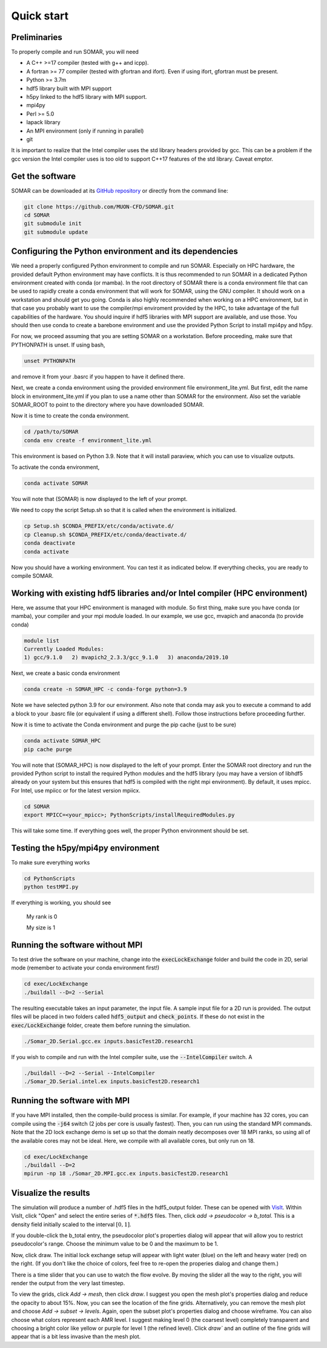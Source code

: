 Quick start
===========

Preliminaries
-------------
To properly compile and run SOMAR, you will need

* A C++ >=17 compiler (tested with g++ and icpp).
* A fortran >= 77 compiler (tested with gfortran and ifort). Even if using ifort, gfortran must be present.
* Python >= 3.7m
* hdf5 library built with MPI support
* h5py linked to the hdf5 library with MPI support.
* mpi4py
* Perl >= 5.0
* lapack library
* An MPI environment (only if running in parallel)
* git

It is important to realize that the Intel compiler uses the std library headers provided by gcc.
This can be a problem if the gcc version the Intel compiler uses is too old to support C++17
features of the std library. Caveat emptor.

Get the software
----------------
SOMAR can be downloaded at its `GitHub repository <https://github.com/MUON-CFD/SOMAR>`_
or directly from the command line:

.. code-block:: console

    git clone https://github.com/MUON-CFD/SOMAR.git
    cd SOMAR
    git submodule init
    git submodule update





Configuring the Python environment and its dependencies
-------------------------------------------------------
We need a properly configured Python environment to compile and run SOMAR.
Especially on HPC
hardware, the provided default Python environment may have conflicts. It is thus recommended to run SOMAR in
a dedicated Python environment created with conda (or mamba). In the root directory of SOMAR there is a conda
environment file that can be used to rapidly create a conda environment that will work for SOMAR, using the GNU compiler.
It should work on a workstation and should get you going.
Conda is also highly recommended when working on a HPC environment, but in that case you probably want to use
the compiler/mpi enviroment provided by the HPC, to take advantage of the full capabilities of the hardware. You should inquire if
hdf5 libraries with MPI support are available, and use those. You should then use conda to create a barebone environment and use the
provided Python Script to install mpi4py and h5py.

For now, we proceed assuming that you are setting SOMAR on a workstation. Before proceeding, make sure that PYTHONPATH is unset. If using bash,

.. code-block:: console

    unset PYTHONPATH

and remove it from your .basrc if you happen to have it defined there.

Next, we create a conda environment using the provided environment file environment_lite.yml.
But first, edit the name block in environment_lite.yml if you plan to use a name other than SOMAR for the environment.
Also set the variable SOMAR_ROOT to point to the directory where you have downloaded SOMAR.

Now it is time to create the conda environment.

.. code-block:: console

    cd /path/to/SOMAR
    conda env create -f environment_lite.yml

This environment is based on Python 3.9. Note that it will install paraview, which you can
use to visualize outputs.


To activate the conda environment,

.. code-block:: console

    conda activate SOMAR

You will note that (SOMAR) is now displayed to the left of your prompt.

We need to copy the script Setup.sh so that it is called when the environment is initialized.

.. code-block:: console

    cp Setup.sh $CONDA_PREFIX/etc/conda/activate.d/
    cp Cleanup.sh $CONDA_PREFIX/etc/conda/deactivate.d/
    conda deactivate
    conda activate

Now you should have a working environment. You can test it as indicated below. If everything checks,
you are ready to compile SOMAR.

Working with existing hdf5 libraries and/or Intel compiler (HPC environment)
----------------------------------------------------------------------------
Here, we assume that your HPC environment is
managed with module. So first thing, make sure you have conda (or mamba), your compiler and your mpi module loaded.
In our example, we use gcc, mvapich and anaconda (to provide conda)

.. code-block:: console

    module list
    Currently Loaded Modules:
    1) gcc/9.1.0   2) mvapich2_2.3.3/gcc_9.1.0   3) anaconda/2019.10



Next, we create a basic conda environment

.. code-block:: console

    conda create -n SOMAR_HPC -c conda-forge python=3.9

Note we have selected python 3.9 for our environment.
Also note that conda may ask you to execute a command to add a block
to your .basrc file (or equivalent if using a different shell). Follow
those instructions before proceeding further.

Now it is time to activate the Conda environment and purge the pip cache (just to be sure)

.. code-block:: console

    conda activate SOMAR_HPC
    pip cache purge



You will note that (SOMAR_HPC) is now displayed to the left of your prompt.
Enter the SOMAR root directory and run the provided Python script to install the required
Python modules and the hdf5 library (you may have a version of libhdf5 already on your system
but this ensures that hdf5 is compiled with the right mpi environment). By default, it uses mpicc.
For Intel, use mpiicc or for the latest version mpiicx.

.. code-block:: console


    cd SOMAR
    export MPICC=<your_mpicc>; PythonScripts/installRequiredModules.py

This will take some time. If everything goes well, the proper Python environment
should be set.

Testing the h5py/mpi4py environment
-----------------------------------

To make sure everything works

.. code-block:: console

    cd PythonScripts
    python testMPI.py

If everything is working, you should see


    My rank is 0

    My size is 1






Running the software without MPI
--------------------------------
To test drive the software on your machine, change into the :code:`execLockExchange`
folder and build the code in 2D, serial mode (remember to activate your conda environment first!)

.. code-block:: console

    cd exec/LockExchange
    ./buildall --D=2 --Serial

The resulting executable takes an input parameter, the input file. A sample
input file for a 2D run is provided. The output files will be placed in two
folders called :code:`hdf5_output` and :code:`check_points`. If these do not
exist in the :code:`exec/LockExchange` folder, create them before running the
simulation.

.. code-block:: console

    ./Somar_2D.Serial.gcc.ex inputs.basicTest2D.research1

If you wish to compile and run with the Intel compiler suite, use the
:code:`--IntelCompiler` switch. A

.. code-block:: console

    ./buildall --D=2 --Serial --IntelCompiler
    ./Somar_2D.Serial.intel.ex inputs.basicTest2D.research1


Running the software with MPI
-----------------------------
If you have MPI installed, then the compile-build process is similar.
For example, if your machine has 32 cores, you can compile using the
:code:`-j64` switch (2 jobs per core is usually fastest). Then, you can run
using the standard MPI commands. Note that the 2D lock exchange demo is set up
so that the domain neatly decomposes over 18 MPI ranks, so using all of the
available cores may not be ideal. Here, we compile with all available cores,
but only run on 18.

.. code-block:: console

    cd exec/LockExchange
    ./buildall --D=2
    mpirun -np 18 ./Somar_2D.MPI.gcc.ex inputs.basicTest2D.research1




Visualize the results
---------------------
The simulation will produce a number of .hdf5 files in the hdf5_output folder.
These can be opened with `VisIt <https://visit-dav.github.io/visit-website/>`_.
Within VisIt, click "Open" and select the entire series of :code:`*.hdf5` files.
Then, click `add -> pseudocolor -> b_total`. This is a density field initially
scaled to the interval :math:`[0,1]`.

If you double-click the b_total entry, the pseudocolor plot's properties dialog
will appear that will allow you to restrict pseudocolor's range. Choose the
minimum value to be 0 and the maximum to be 1.

Now, click draw. The initial lock exchange setup will appear with light water
(blue) on the left and heavy water (red) on the right. (If you don't like the
choice of colors, feel free to re-open the properies dialog and change them.)

There is a time slider that you can use to watch the flow evolve. By moving the
slider all the way to the right, you will render the output from the very last
timestep.

To view the grids, click `Add -> mesh`, then click `draw`. I suggest you open the
mesh plot's properties dialog and reduce the opacity to about 15\%. Now, you
can see the location of the fine grids. Alternatively, you can remove the mesh
plot and choose `Add -> subset -> levels`. Again, open the subset plot's
properties dialog and choose wireframe. You can also choose what colors
represent each AMR level. I suggest making level 0 (the coarsest level)
completely transparent and choosing a bright color like yellow or purple for
level 1 (the refined level). Click `draw`` and an outline of the fine grids will
appear that is a bit less invasive than the mesh plot.
